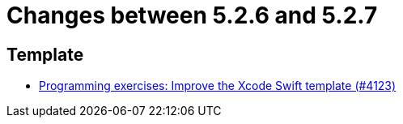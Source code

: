= Changes between 5.2.6 and 5.2.7

== Template

* link:https://www.github.com/ls1intum/Artemis/commit/13869dcbdcd87123d96b10fe07a5c699848cdc5a[Programming exercises: Improve the Xcode Swift template (#4123)]


